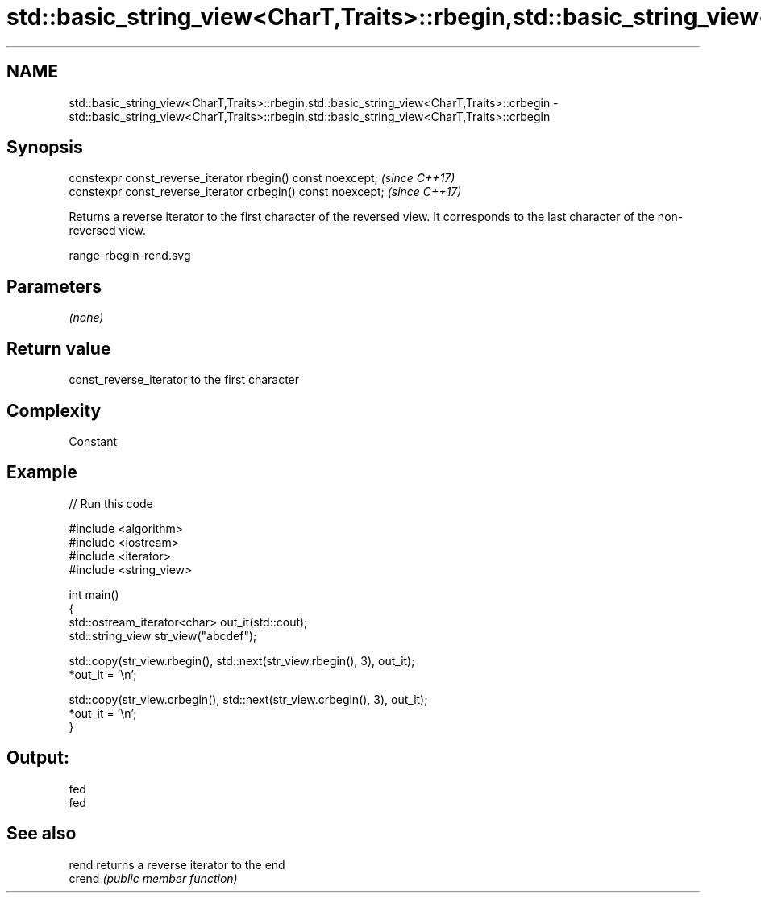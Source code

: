 .TH std::basic_string_view<CharT,Traits>::rbegin,std::basic_string_view<CharT,Traits>::crbegin 3 "2020.03.24" "http://cppreference.com" "C++ Standard Libary"
.SH NAME
std::basic_string_view<CharT,Traits>::rbegin,std::basic_string_view<CharT,Traits>::crbegin \- std::basic_string_view<CharT,Traits>::rbegin,std::basic_string_view<CharT,Traits>::crbegin

.SH Synopsis
   constexpr const_reverse_iterator rbegin() const noexcept;   \fI(since C++17)\fP
   constexpr const_reverse_iterator crbegin() const noexcept;  \fI(since C++17)\fP

   Returns a reverse iterator to the first character of the reversed view. It corresponds to the last character of the non-reversed view.

   range-rbegin-rend.svg

.SH Parameters

   \fI(none)\fP

.SH Return value

   const_reverse_iterator to the first character

.SH Complexity

   Constant

.SH Example

   
// Run this code

 #include <algorithm>
 #include <iostream>
 #include <iterator>
 #include <string_view>

 int main()
 {
     std::ostream_iterator<char> out_it(std::cout);
     std::string_view str_view("abcdef");

     std::copy(str_view.rbegin(), std::next(str_view.rbegin(), 3), out_it);
     *out_it = '\\n';

     std::copy(str_view.crbegin(), std::next(str_view.crbegin(), 3), out_it);
     *out_it = '\\n';
 }

.SH Output:

 fed
 fed

.SH See also

   rend  returns a reverse iterator to the end
   crend \fI(public member function)\fP
